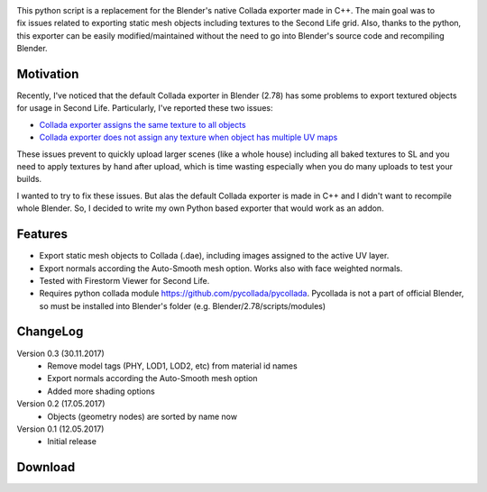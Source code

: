 .. title: Collada Exporter for Second Life - Blender Addon
.. slug: collada-exporter-second-life
.. date: 2017-05-17 15:00:00 UTC+02:00
.. category: blender/addons
.. tags: blender, blender-addon, python
.. type: text
.. link: 
.. previewimage: teaser.png
.. description: A python based Collada exporter for Blender.

.. default-role:: code


.. figure:: ui-panel.png
    :align: right
    :class: figure


This python script is a replacement for the Blender's native Collada exporter made in C++. The main goal was to fix issues related to exporting static mesh objects including textures to the Second Life grid. Also, thanks to the python, this exporter can be easily modified/maintained without the need to go into Blender's source code and recompiling Blender.



Motivation
================

Recently, I've noticed that the default Collada exporter in Blender (2.78) has some problems to export textured objects for usage in Second Life. Particularly, I've reported these two issues:


.. class:: li-smallskip

    - `Collada exporter assigns the same texture to all objects <https://developer.blender.org/T51259>`_

    - `Collada exporter does not assign any texture when object has multiple UV maps <https://developer.blender.org/T51288>`_

These issues prevent to quickly upload larger scenes (like a whole house) including all baked textures to SL and you need to apply textures by hand after upload, which is time wasting especially when you do many uploads to test your builds.

I wanted to try to fix these issues. But alas the default Collada exporter is made in C++ and I didn't want to recompile whole Blender. So, I decided to write my own Python based exporter that would work as an addon.


Features
===========

.. class:: li-smallskip

    - Export static mesh objects to Collada (.dae), including images assigned to the active UV layer.

    - Export normals according the Auto-Smooth mesh option. Works also with face weighted normals.

    - Tested with Firestorm Viewer for Second Life.

    - Requires python collada module https://github.com/pycollada/pycollada. Pycollada is not a part of official Blender, so must be installed into Blender's folder (e.g. Blender/2.78/scripts/modules)



ChangeLog
===========

Version 0.3 (30.11.2017)
    - Remove model tags (PHY, LOD1, LOD2, etc) from material id names
    - Export normals according the Auto-Smooth mesh option
    - Added more shading options

Version 0.2 (17.05.2017)
    - Objects (geometry nodes) are sorted by name now

Version 0.1 (12.05.2017)
    - Initial release



Download
========


.. - `From my GitHub <https://github.com/meshlogic/blender-addons/tree/master/collada-exporter-sl>`_


.. listing:: blender-addons/collada-exporter-sl/0.3/ColladaExporterSL.py python
    :number-lines:


